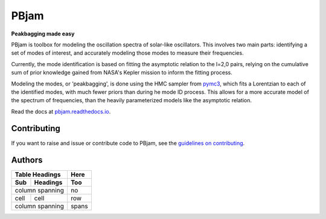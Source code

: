 
PBjam
============================

**Peakbagging made easy**

.. image:: https://img.shields.io/badge/GitHub-PBjam-green.svg
    :target: https://github.com/grd349/PBjam
.. image:: https://readthedocs.org/projects/pbjam/badge/?version=latest
    :target: https://pbjam.readthedocs.io/en/latest/?badge=latest
    :alt: Documentation Status
.. image:: http://img.shields.io/badge/license-MIT-blue.svg?style=flat
    :target: https://github.com/grd349/PBjam/blob/master/LICENSE
.. image:: https://img.shields.io/github/issues-closed/grd349/PBjam.svg
    :target: https://github.com/grd349/PBjam/issues
.. image:: https://badge.fury.io/py/pbjam.svg
    :target: https://badge.fury.io/py/pbjam
.. image:: https://travis-ci.com/grd349/PBjam.svg?branch=master
    :target: https://travis-ci.com/grd349/PBjam

PBjam is toolbox for modeling the oscillation spectra of solar-like oscillators. This involves two main parts: identifying a set of modes of interest, and accurately modeling those modes to measure their frequencies.

Currently, the mode identification is based on fitting the asymptotic relation to the l=2,0 pairs, relying on the cumulative sum of prior knowledge gained from NASA's Kepler mission to inform the fitting process.

Modeling the modes, or 'peakbagging', is done using the HMC sampler from `pymc3 <https://docs.pymc.io/>`_, which fits a Lorentzian to each of the identified modes, with much fewer priors than during he mode ID process. This allows for a more accurate model of the spectrum of frequencies, than the heavily parameterized models like the asymptotic relation.


Read the docs at `pbjam.readthedocs.io <http://pbjam.readthedocs.io/>`_.

.. inclusion_marker0


Contributing
------------
If you want to raise and issue or contribute code to PBjam, see the `guidelines on contributing <https://github.com/grd349/PBjam/blob/master/CONTRIBUTING.rst>`_.


Authors
-------
===== ========= =====
Table Headings  Here
--------------- -----
Sub   Headings  Too
===== ========= =====
column spanning no
--------------- -----
cell  cell      row
column spanning spans
=============== =====

